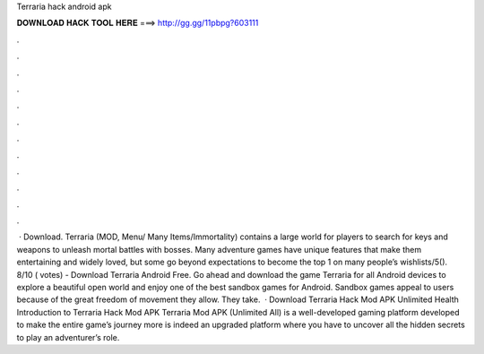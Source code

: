 Terraria hack android apk

𝐃𝐎𝐖𝐍𝐋𝐎𝐀𝐃 𝐇𝐀𝐂𝐊 𝐓𝐎𝐎𝐋 𝐇𝐄𝐑𝐄 ===> http://gg.gg/11pbpg?603111

.

.

.

.

.

.

.

.

.

.

.

.

 · Download. Terraria (MOD, Menu/ Many Items/Immortality) contains a large world for players to search for keys and weapons to unleash mortal battles with bosses. Many adventure games have unique features that make them entertaining and widely loved, but some go beyond expectations to become the top 1 on many people’s wishlists/5(). 8/10 ( votes) - Download Terraria Android Free. Go ahead and download the game Terraria for all Android devices to explore a beautiful open world and enjoy one of the best sandbox games for Android. Sandbox games appeal to users because of the great freedom of movement they allow. They take.  · Download Terraria Hack Mod APK Unlimited Health Introduction to Terraria Hack Mod APK Terraria Mod APK (Unlimited All) is a well-developed gaming platform developed to make the entire game’s journey more  is indeed an upgraded platform where you have to uncover all the hidden secrets to play an adventurer’s role.